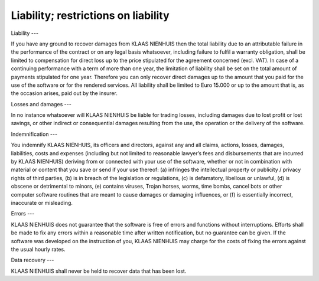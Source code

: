 Liability; restrictions on liability
====================================

Liability
---

If you have any ground to recover damages from KLAAS NIENHUIS then the total liability due to an attributable failure in the performance of the contract or on any legal basis whatsoever, including failure to fulfil a warranty obligation, shall be limited to compensation for direct loss up to the price stipulated for the agreement concerned (excl. VAT). In case of a continuing performance with a term of more than one year, the limitation of liability shall be set on the total amount of payments stipulated for one year. Therefore you can only recover direct damages up to the amount that you paid for the use of the software or for the rendered services. All liability shall be limited to Euro 15.000 or up to the amount that is, as the occasion arises, paid out by the insurer.

Losses and damages
---

In no instance whatsoever will KLAAS NIENHUIS be liable for trading losses, including damages due to lost profit or lost savings, or other indirect or consequential damages resulting from the use, the operation or the delivery of the software. 

Indemnification
---

You indemnify KLAAS NIENHUIS, its officers and directors, against any and all claims, actions, losses, damages, liabilities, costs and expenses (including but not limited to reasonable lawyer’s fees and disbursements that are incurred by KLAAS NIENHUIS) deriving from or connected with your use of the software, whether or not in combination with material or content that you save or send if your use thereof: (a) infringes the intellectual property or publicity / privacy rights of third parties, (b) is in breach of the legislation or regulations, (c) is defamatory, libellous or unlawful, (d) is obscene or detrimental to minors, (e) contains viruses, Trojan horses, worms, time bombs, cancel bots or other computer software routines that are meant to cause damages or damaging influences, or (f) is essentially incorrect, inaccurate or misleading.

Errors
---

KLAAS NIENHUIS does not guarantee that the software is free of errors and functions without interruptions. Efforts shall be made to fix any errors within a reasonable time after written notification, but no guarantee can be given. If the software was developed on the instruction of you, KLAAS NIENHUIS may charge for the costs of fixing the errors against the usual hourly rates.

Data recovery
---

KLAAS NIENHUIS shall never be held to recover data that has been lost. 